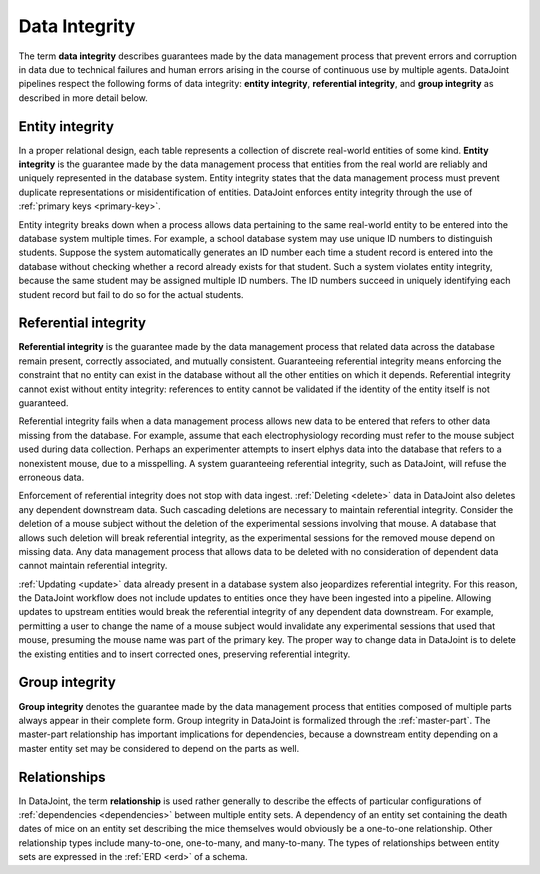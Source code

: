 .. progress: 12 70% Austin

.. _integrity:

Data Integrity 
==============

The term **data integrity** describes  guarantees made by the data management process that prevent errors and corruption in data due to technical failures and human errors arising in the course of continuous use by multiple agents. 
DataJoint pipelines respect the following forms of data integrity: **entity integrity**, **referential integrity**, and **group integrity** as described in more detail below. 

.. _entity-integrity:

Entity integrity
----------------

In a proper relational design, each table represents a collection of discrete real-world entities of some kind.
**Entity integrity** is the guarantee made by the data management process that entities from the real world are reliably and uniquely represented in the database system.
Entity integrity states that the data management process must prevent duplicate representations or misidentification of entities.
DataJoint enforces entity integrity through the use of :ref:`primary keys <primary-key>`.

Entity integrity breaks down when a process allows data pertaining to the same real-world entity to be entered into the database system multiple times.
For example, a school database system may use unique ID numbers to distinguish students.
Suppose the system automatically generates an ID number each time a student record is entered into the database without checking whether a record already exists for that student.
Such a system violates entity integrity, because the same student may be assigned multiple ID numbers.
The ID numbers succeed in uniquely identifying each student record but fail to do so for the actual students.

.. _referential-integrity: 

Referential integrity
---------------------

**Referential integrity** is the guarantee made by the data management process that related data across the database remain present, correctly associated, and mutually consistent.
Guaranteeing referential integrity means enforcing the constraint that no entity can exist in the database without all the other entities on which it depends.
Referential integrity cannot exist without entity integrity: references to entity cannot be validated if the identity of the entity itself is not guaranteed.

Referential integrity fails when a data management process allows new data to be entered that refers to other data missing from the database.
For example, assume that each electrophysiology recording must refer to the mouse subject used during data collection.
Perhaps an experimenter attempts to insert elphys data into the database that refers to a nonexistent mouse, due to a misspelling.
A system guaranteeing referential integrity, such as DataJoint, will refuse the erroneous data.

Enforcement of referential integrity does not stop with data ingest.
:ref:`Deleting <delete>` data in DataJoint also deletes any dependent downstream data.
Such cascading deletions are necessary to maintain referential integrity.
Consider the deletion of a mouse subject without the deletion of the experimental sessions involving that mouse.
A database that allows such deletion will break referential integrity, as the experimental sessions for the removed mouse depend on missing data.
Any data management process that allows data to be deleted with no consideration of dependent data cannot maintain referential integrity.

:ref:`Updating <update>` data already present in a database system also jeopardizes referential integrity.
For this reason, the DataJoint workflow does not include updates to entities once they have been ingested into a pipeline.
Allowing updates to upstream entities would break the referential integrity of any dependent data downstream.
For example, permitting a user to change the name of a mouse subject would invalidate any experimental sessions that used that mouse, presuming the mouse name was part of the primary key.
The proper way to change data in DataJoint is to delete the existing entities and to insert corrected ones, preserving referential integrity.


.. _group-integrity:

Group integrity
---------------

**Group integrity** denotes the guarantee made by the data management process that entities composed of multiple parts always appear in their complete form.
Group integrity in DataJoint is formalized through the :ref:`master-part`.
The master-part relationship has important implications for dependencies, because a downstream entity depending on a master entity set may be considered to depend on the parts as well.


.. _relationships: 

Relationships
-------------

In DataJoint, the term **relationship** is used rather generally to describe the effects of particular configurations of :ref:`dependencies <dependencies>` between multiple entity sets.
A dependency of an entity set containing the death dates of mice on an entity set describing the mice themselves would obviously be a one-to-one relationship.
Other relationship types include many-to-one, one-to-many, and many-to-many.
The types of relationships between entity sets are expressed in the :ref:`ERD <erd>` of a schema.
